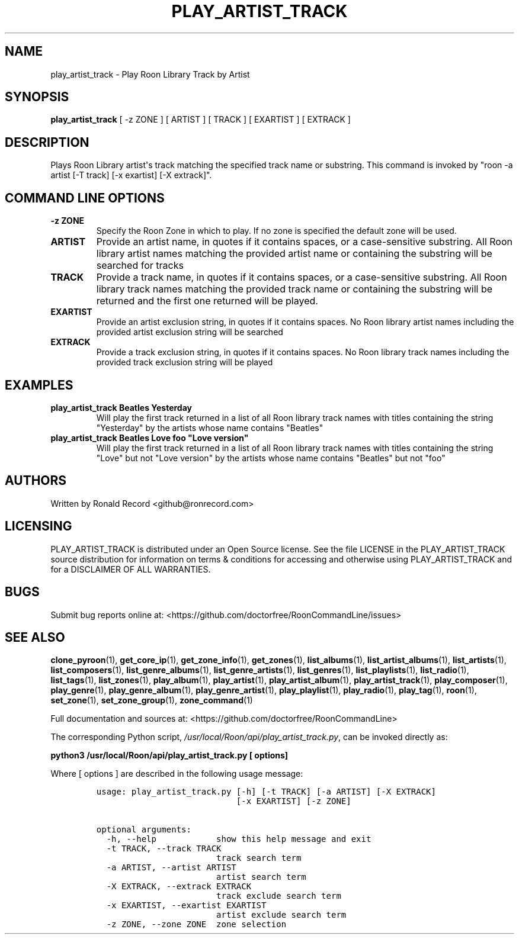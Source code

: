 .\" Automatically generated by Pandoc 2.19.2
.\"
.\" Define V font for inline verbatim, using C font in formats
.\" that render this, and otherwise B font.
.ie "\f[CB]x\f[]"x" \{\
. ftr V B
. ftr VI BI
. ftr VB B
. ftr VBI BI
.\}
.el \{\
. ftr V CR
. ftr VI CI
. ftr VB CB
. ftr VBI CBI
.\}
.TH "PLAY_ARTIST_TRACK" "1" "February 13, 2022" "play_artist_track 2.0.1" "User Manual"
.hy
.SH NAME
.PP
play_artist_track - Play Roon Library Track by Artist
.SH SYNOPSIS
.PP
\f[B]play_artist_track\f[R] [ -z ZONE ] [ ARTIST ] [ TRACK ] [ EXARTIST
] [ EXTRACK ]
.SH DESCRIPTION
.PP
Plays Roon Library artist\[aq]s track matching the specified track name
or substring.
This command is invoked by \[dq]roon -a artist [-T track] [-x exartist]
[-X extrack]\[dq].
.SH COMMAND LINE OPTIONS
.TP
\f[B]-z ZONE\f[R]
Specify the Roon Zone in which to play.
If no zone is specified the default zone will be used.
.TP
\f[B]ARTIST\f[R]
Provide an artist name, in quotes if it contains spaces, or a
case-sensitive substring.
All Roon library artist names matching the provided artist name or
containing the substring will be searched for tracks
.TP
\f[B]TRACK\f[R]
Provide a track name, in quotes if it contains spaces, or a
case-sensitive substring.
All Roon library track names matching the provided track name or
containing the substring will be returned and the first one returned
will be played.
.TP
\f[B]EXARTIST\f[R]
Provide an artist exclusion string, in quotes if it contains spaces.
No Roon library artist names including the provided artist exclusion
string will be searched
.TP
\f[B]EXTRACK\f[R]
Provide a track exclusion string, in quotes if it contains spaces.
No Roon library track names including the provided track exclusion
string will be played
.SH EXAMPLES
.TP
\f[B]play_artist_track Beatles Yesterday\f[R]
Will play the first track returned in a list of all Roon library track
names with titles containing the string \[dq]Yesterday\[dq] by the
artists whose name contains \[dq]Beatles\[dq]
.TP
\f[B]play_artist_track Beatles Love foo \[dq]Love version\[dq]\f[R]
Will play the first track returned in a list of all Roon library track
names with titles containing the string \[dq]Love\[dq] but not \[dq]Love
version\[dq] by the artists whose name contains \[dq]Beatles\[dq] but
not \[dq]foo\[dq]
.SH AUTHORS
.PP
Written by Ronald Record <github@ronrecord.com>
.SH LICENSING
.PP
PLAY_ARTIST_TRACK is distributed under an Open Source license.
See the file LICENSE in the PLAY_ARTIST_TRACK source distribution for
information on terms & conditions for accessing and otherwise using
PLAY_ARTIST_TRACK and for a DISCLAIMER OF ALL WARRANTIES.
.SH BUGS
.PP
Submit bug reports online at:
<https://github.com/doctorfree/RoonCommandLine/issues>
.SH SEE ALSO
.PP
\f[B]clone_pyroon\f[R](1), \f[B]get_core_ip\f[R](1),
\f[B]get_zone_info\f[R](1), \f[B]get_zones\f[R](1),
\f[B]list_albums\f[R](1), \f[B]list_artist_albums\f[R](1),
\f[B]list_artists\f[R](1), \f[B]list_composers\f[R](1),
\f[B]list_genre_albums\f[R](1), \f[B]list_genre_artists\f[R](1),
\f[B]list_genres\f[R](1), \f[B]list_playlists\f[R](1),
\f[B]list_radio\f[R](1), \f[B]list_tags\f[R](1),
\f[B]list_zones\f[R](1), \f[B]play_album\f[R](1),
\f[B]play_artist\f[R](1), \f[B]play_artist_album\f[R](1),
\f[B]play_artist_track\f[R](1), \f[B]play_composer\f[R](1),
\f[B]play_genre\f[R](1), \f[B]play_genre_album\f[R](1),
\f[B]play_genre_artist\f[R](1), \f[B]play_playlist\f[R](1),
\f[B]play_radio\f[R](1), \f[B]play_tag\f[R](1), \f[B]roon\f[R](1),
\f[B]set_zone\f[R](1), \f[B]set_zone_group\f[R](1),
\f[B]zone_command\f[R](1)
.PP
Full documentation and sources at:
<https://github.com/doctorfree/RoonCommandLine>
.PP
The corresponding Python script,
\f[I]/usr/local/Roon/api/play_artist_track.py\f[R], can be invoked
directly as:
.PP
\f[B]python3 /usr/local/Roon/api/play_artist_track.py [ options]\f[R]
.PP
Where [ options ] are described in the following usage message:
.IP
.nf
\f[C]
usage: play_artist_track.py [-h] [-t TRACK] [-a ARTIST] [-X EXTRACK]
                            [-x EXARTIST] [-z ZONE]

optional arguments:
  -h, --help            show this help message and exit
  -t TRACK, --track TRACK
                        track search term
  -a ARTIST, --artist ARTIST
                        artist search term
  -X EXTRACK, --extrack EXTRACK
                        track exclude search term
  -x EXARTIST, --exartist EXARTIST
                        artist exclude search term
  -z ZONE, --zone ZONE  zone selection
\f[R]
.fi
